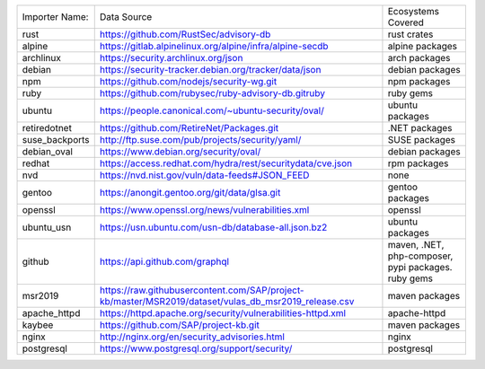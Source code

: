 +----------------+------------------------------------------------------------------------------------------------------+----------------------------------------------------+
|Importer Name:  | Data Source                                                                                          |Ecosystems Covered                                  |
+----------------+------------------------------------------------------------------------------------------------------+----------------------------------------------------+
|rust            | https://github.com/RustSec/advisory-db                                                               |rust crates                                         |
+----------------+------------------------------------------------------------------------------------------------------+----------------------------------------------------+
|alpine          | https://gitlab.alpinelinux.org/alpine/infra/alpine-secdb                                             |alpine packages                                     |     
+----------------+------------------------------------------------------------------------------------------------------+----------------------------------------------------+
|archlinux       | https://security.archlinux.org/json                                                                  |arch packages                                       |   
+----------------+------------------------------------------------------------------------------------------------------+----------------------------------------------------+
|debian          | https://security-tracker.debian.org/tracker/data/json                                                |debian packages                                     |    
+----------------+------------------------------------------------------------------------------------------------------+----------------------------------------------------+
|npm             | https://github.com/nodejs/security-wg.git                                                            |npm packages                                        |  
+----------------+------------------------------------------------------------------------------------------------------+----------------------------------------------------+
|ruby            | https://github.com/rubysec/ruby-advisory-db.gitruby                                                  |ruby gems                                           |
+----------------+------------------------------------------------------------------------------------------------------+----------------------------------------------------+
|ubuntu          | https://people.canonical.com/~ubuntu-security/oval/                                                  |ubuntu packages                                     |    
+----------------+------------------------------------------------------------------------------------------------------+----------------------------------------------------+
|retiredotnet    | https://github.com/RetireNet/Packages.git                                                            |.NET packages                                       |  
+----------------+------------------------------------------------------------------------------------------------------+----------------------------------------------------+
|suse_backports  | http://ftp.suse.com/pub/projects/security/yaml/                                                      |SUSE packages                                       |  
+----------------+------------------------------------------------------------------------------------------------------+----------------------------------------------------+
|debian_oval     | https://www.debian.org/security/oval/                                                                |debian packages                                     |    
+----------------+------------------------------------------------------------------------------------------------------+----------------------------------------------------+
|redhat          | https://access.redhat.com/hydra/rest/securitydata/cve.json                                           |rpm packages                                        | 
+----------------+------------------------------------------------------------------------------------------------------+----------------------------------------------------+
|nvd             | https://nvd.nist.gov/vuln/data-feeds#JSON_FEED                                                       |none                                                |
+----------------+------------------------------------------------------------------------------------------------------+----------------------------------------------------+
|gentoo          | https://anongit.gentoo.org/git/data/glsa.git                                                         |gentoo packages                                     |    
+----------------+------------------------------------------------------------------------------------------------------+----------------------------------------------------+
|openssl         | https://www.openssl.org/news/vulnerabilities.xml                                                     |openssl                                             |
+----------------+------------------------------------------------------------------------------------------------------+----------------------------------------------------+
|ubuntu_usn      | https://usn.ubuntu.com/usn-db/database-all.json.bz2                                                  |ubuntu packages                                     |    
+----------------+------------------------------------------------------------------------------------------------------+----------------------------------------------------+
|github          | https://api.github.com/graphql                                                                       |maven, .NET, php-composer, pypi packages. ruby gems |                                         
+----------------+------------------------------------------------------------------------------------------------------+----------------------------------------------------+
|msr2019         | https://raw.githubusercontent.com/SAP/project-kb/master/MSR2019/dataset/vulas_db_msr2019_release.csv |maven packages                                      |   
+----------------+------------------------------------------------------------------------------------------------------+----------------------------------------------------+
|apache_httpd    | https://httpd.apache.org/security/vulnerabilities-httpd.xml                                          |apache-httpd                                        | 
+----------------+------------------------------------------------------------------------------------------------------+----------------------------------------------------+
|kaybee          | https://github.com/SAP/project-kb.git                                                                |maven packages                                      |   
+----------------+------------------------------------------------------------------------------------------------------+----------------------------------------------------+
|nginx           | http://nginx.org/en/security_advisories.html                                                         |nginx                                               |
+----------------+------------------------------------------------------------------------------------------------------+----------------------------------------------------+
|postgresql      | https://www.postgresql.org/support/security/                                                         |postgresql                                          |
+----------------+------------------------------------------------------------------------------------------------------+----------------------------------------------------+
